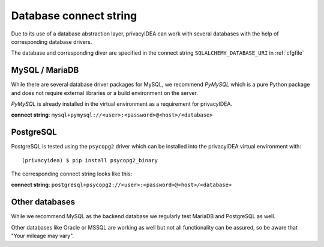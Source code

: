 .. _database_connect:

Database connect string
-----------------------

Due to its use of a database abstraction layer, privacyIDEA can work with several
databases with the help of corresponding database drivers.

The database and corresponding diver are specified in the connect string
``SQLALCHEMY_DATABASE_URI`` in :ref:`cfgfile`

.. _mysqldb:

MySQL / MariaDB
~~~~~~~~~~~~~~~

While there are several database driver packages for MySQL, we recommend *PyMySQL*
which is a pure Python package and does not require external libraries or a build
environment on the server.

*PyMySQL* is already installed in the virtual environment as a requirement for
privacyIDEA.

**connect string**: ``mysql+pymysql://<user>:<password>@<host>/<database>``


.. _postgresdb:

PostgreSQL
~~~~~~~~~~

PostgreSQL is tested using the ``psycopg2`` driver which can be installed into
the privacyIDEA virtual environment with::

   (privacyidea) $ pip install psycopg2_binary

The corresponding connect string looks like this:

**connect string**: ``postgresql+psycopg2://<user>:<password>@<host>/<database>``


Other databases
~~~~~~~~~~~~~~~

While we recommend MySQL as the backend database we regularly test MariaDB and
PostgreSQL as well.

Other databases like Oracle or MSSQL are working as well but not all
functionality can be assured, so be aware that "Your mileage may vary".
